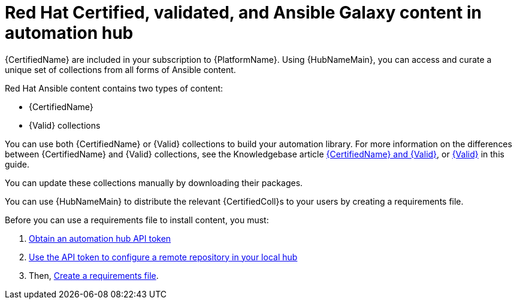 ifdef::context[:parent-context: {context}]

[id="managing-cert-valid-content"]
= Red Hat Certified, validated, and Ansible Galaxy content in automation hub

:context: cloud-sync

[role="_abstract"]
{CertifiedName} are included in your subscription to {PlatformName}. Using {HubNameMain}, you can access and curate a unique set of collections from all forms of Ansible content.

Red Hat Ansible content contains two types of content:

* {CertifiedName}
* {Valid} collections

You can use both {CertifiedName} or {Valid} collections to build your automation library. For more information on the differences between {CertifiedName} and {Valid} collections, see the Knowledgebase article link:https://access.redhat.com/support/articles/ansible-automation-platform-certified-content[{CertifiedName} and {Valid}], or xref:assembly-validated-content[{Valid}] in this guide.

// hherbly--removed, see aap-20548  
// Ansible validated collections are available in your {PrivateHubName} through the platform installer.
// When you download {PlatformName} with the bundled installer, validated content is pre-populated into the {PrivateHubName} by default, but only if you enable the {PrivateHubName} as part of the inventory.

// If you are not using the bundle installer, you can use a Red Hat supplied Ansible playbook to install validated content.

// For further information, see xref:assembly-validated-content[{Valid}].

You can update these collections manually by downloading their packages.

//hherbly: removing as this is specific to partners, not a general user audience. see aap-20548  

// [discrete]
// == Why certify Ansible collections?

// The Ansible certification program represents a shared statement of support for {CertifiedCon} between Red Hat and the ecosystem partner.
// An end customer experiencing trouble with Ansible and certified partner content can, for example, open a support ticket describing a request for information, or a problem with Red Hat, and expect the ticket to be resolved by Red Hat and the ecosystem partner.

// Red Hat offers go-to-market benefits for Certified Partners to grow market awareness, generate demand, and sell collaboratively.

// Red Hat {CertifiedName} are distributed through {HubNameMain} (subscription required), a centralized repository for jointly supported Ansible Content.
// As a certified partner, publishing collections to {HubNameMain} gives end customers the power to manage how trusted automation content is used in their production environment with a well-known support life cycle.

// For more information about getting started with certifying a solution, see link:https://connect.redhat.com/en/partner-with-us/red-hat-ansible-automation-certification[Red Hat Partner Resources].

// [discrete]
// == How do I get a collection certified?

// For instructions on certifying your collection, see the Ansible certification policy guide on link:http://www.ansible.com/partners[Red Hat Partner Connect].

// [discrete]
// == How does the joint support agreement on Certified Collections work?

// If a customer raises an issue with the Red Hat support team about a certified collection, Red Hat support assesses the issue and checks whether the problem is with Ansible or Ansible usage.
// They also check whether the issue is with a certified collection.
// If there is a problem with the certified collection, support teams transfer the issue to the vendor owner of the certified collection through an agreed-upon tool such as TSANet.

// [discrete]
// == Can I create and certify a collection containing only Ansible Roles?

// You can create and certify collections that contain only roles.
// Current testing requirements are focused on collections containing modules, and additional resources are currently in progress for testing collections containing only roles.
// Contact ansiblepartners@redhat.com for more information.

You can use {HubNameMain} to distribute the relevant {CertifiedColl}s to your users by creating a requirements file.

Before you can use a requirements file to install content, you must: 

. xref:token-management-hub_cloud-sync[Obtain an automation hub API token]
. xref:proc-set-rhcertified-remote_cloud-sync[Use the API token to configure a remote repository in your local hub]
. Then, xref:create-requirements-file_cloud-sync[Create a requirements file].



ifdef::parent-context[:context: {parent-context}]
ifndef::parent-context[:!context:]
